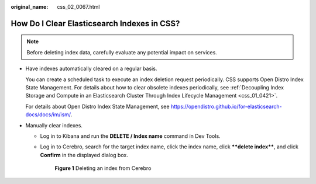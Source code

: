 :original_name: css_02_0067.html

.. _css_02_0067:

How Do I Clear Elasticsearch Indexes in CSS?
============================================

.. note::

   Before deleting index data, carefully evaluate any potential impact on services.

-  Have indexes automatically cleared on a regular basis.

   You can create a scheduled task to execute an index deletion request periodically. CSS supports Open Distro Index State Management. For details about how to clear obsolete indexes periodically, see :ref:`Decoupling Index Storage and Compute in an Elasticsearch Cluster Through Index Lifecycle Management <css_01_0421>`.

   For details about Open Distro Index State Management, see https://opendistro.github.io/for-elasticsearch-docs/docs/im/ism/.

-  Manually clear indexes.

   -  Log in to Kibana and run the **DELETE / Index name** command in Dev Tools.

   -  Log in to Cerebro, search for the target index name, click the index name, click ****delete index****, and click **Confirm** in the displayed dialog box.


      .. figure:: /_static/images/en-us_image_0000001960517893.png
         :alt: **Figure 1** Deleting an index from Cerebro

         **Figure 1** Deleting an index from Cerebro

